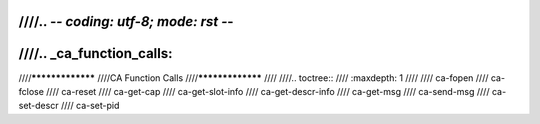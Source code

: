 ////.. -*- coding: utf-8; mode: rst -*-
////
////.. _ca_function_calls:
////
////*****************
////CA Function Calls
////*****************
////
////.. toctree::
////    :maxdepth: 1
////
////    ca-fopen
////    ca-fclose
////    ca-reset
////    ca-get-cap
////    ca-get-slot-info
////    ca-get-descr-info
////    ca-get-msg
////    ca-send-msg
////    ca-set-descr
////    ca-set-pid
